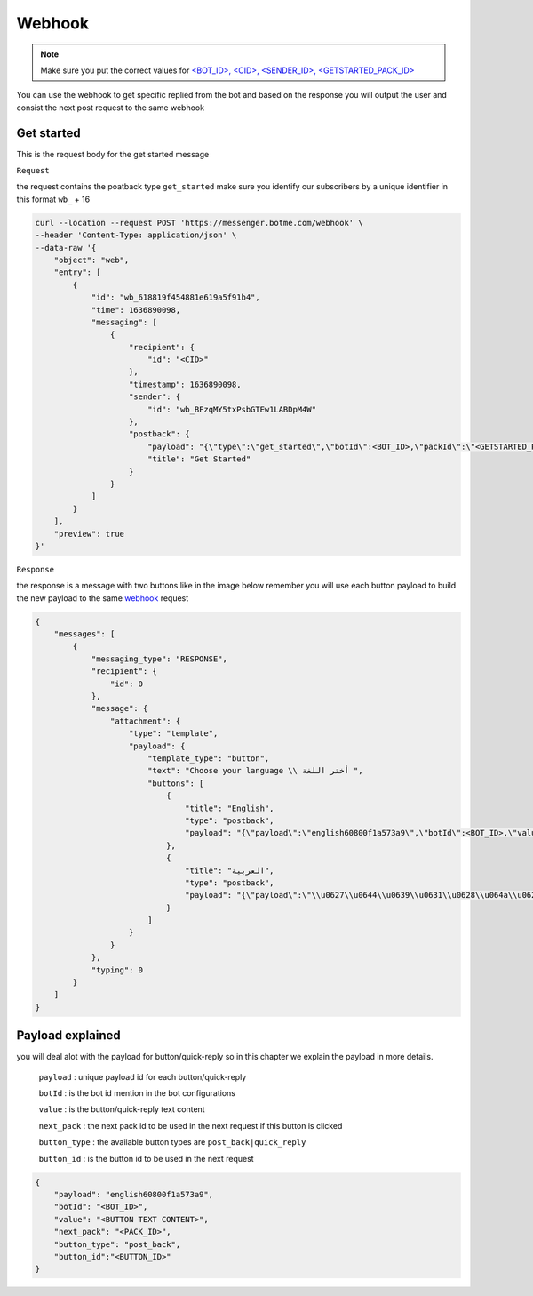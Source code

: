 =========================
Webhook
=========================
.. note::

    Make sure you put the correct values for `<BOT_ID>, <CID>, <SENDER_ID>, <GETSTARTED_PACK_ID> </requirements.html>`_


You can use the webhook to get specific replied from the bot and based on the response 
you will output the user and consist the next post request to the same webhook


Get started
=============
This is the request body for the get started message

``Request``

the request contains the poatback type ``get_started`` make sure you identify our subscribers by a unique identifier in this format ``wb_`` + 16

.. code-block::

    curl --location --request POST 'https://messenger.botme.com/webhook' \
    --header 'Content-Type: application/json' \
    --data-raw '{
        "object": "web",
        "entry": [
            {
                "id": "wb_618819f454881e619a5f91b4",
                "time": 1636890098,
                "messaging": [
                    {
                        "recipient": {
                            "id": "<CID>"
                        },
                        "timestamp": 1636890098,
                        "sender": {
                            "id": "wb_BFzqMY5txPsbGTEw1LABDpM4W"
                        },
                        "postback": {
                            "payload": "{\"type\":\"get_started\",\"botId\":<BOT_ID>,\"packId\":\"<GETSTARTED_PACK_ID>\"}",
                            "title": "Get Started"
                        }
                    }
                ]
            }
        ],
        "preview": true
    }'

``Response``

the response is a message with two buttons like in the image below remember you will use each button payload 
to build the new payload to the same `webhook`_ request

.. _webhook: /webhook.html

.. image:: _static/images/get_started.*

.. code-block::

    {
        "messages": [
            {
                "messaging_type": "RESPONSE",
                "recipient": {
                    "id": 0
                },
                "message": {
                    "attachment": {
                        "type": "template",
                        "payload": {
                            "template_type": "button",
                            "text": "Choose your language \\ أختر اللغة ",
                            "buttons": [
                                {
                                    "title": "English",
                                    "type": "postback",
                                    "payload": "{\"payload\":\"english60800f1a573a9\",\"botId\":<BOT_ID>,\"value\":\"English\",\"next_pack\":\"8d0f593b79be3c20acaaf388fd29845d\",\"button_type\":\"post_back\",\"button_id\":\"5f9ee977e7757f294855e063\"}"
                                },
                                {
                                    "title": "العربية",
                                    "type": "postback",
                                    "payload": "{\"payload\":\"\\u0627\\u0644\\u0639\\u0631\\u0628\\u064a\\u062960800f1a574cc\",\"botId\":<BOT_ID>,\"value\":\"\\u0627\\u0644\\u0639\\u0631\\u0628\\u064a\\u0629\",\"next_pack\":\"5d635f30f7bd33adb3f58456f1071530\",\"button_type\":\"post_back\",\"button_id\":\"5f9ee977e7757f294855e064\"}"
                                }
                            ]
                        }
                    }
                },
                "typing": 0
            }
        ]
    }


Payload explained
=============

you will deal alot with the payload for button/quick-reply so in this chapter 
we explain the payload in more details.

 ``payload`` : unique payload id for each button/quick-reply 
 

 ``botId`` : is the bot id mention in the bot configurations

 ``value`` : is the button/quick-reply text content 

 ``next_pack`` : the next pack id to be used in the next request if this button is clicked

 ``button_type`` : the available button types are ``post_back|quick_reply``

 ``button_id`` : is the button id to be used in the next request

.. code-block::

    {
        "payload": "english60800f1a573a9",
        "botId": "<BOT_ID>",
        "value": "<BUTTON TEXT CONTENT>",
        "next_pack": "<PACK_ID>",
        "button_type": "post_back",
        "button_id":"<BUTTON_ID>"
    }